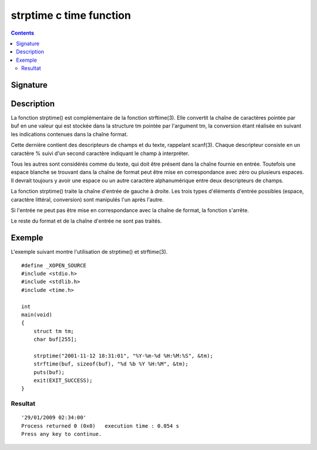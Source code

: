 ﻿

.. index::
   pair: C time; strptime


.. _strptime:

==========================
strptime c time function
==========================

.. seealso::

   - :ref:`strftime`
   - http://manpagesfr.free.fr/man/man3/strptime.3.html
   - http://stackoverflow.com/questions/321849/strptime-equivalent-on-windows
   - http://social.msdn.microsoft.com/forums/en-US/vcgeneral/thread/25a654f9-b6b6-490a-8f36-c87483bb36b7


.. contents::
   :depth: 3

Signature
==========

.. c:function:: char *strptime(const char *s, const char *format, struct tm *tm);


Description
============



La fonction strptime() est complémentaire de la fonction strftime(3).
Elle convertit la chaîne de caractères pointée par buf en une valeur qui est
stockée dans la structure tm pointée par l'argument tm, la conversion étant
réalisée en suivant les indications contenues dans la chaîne format.

Cette dernière contient des descripteurs de champs et du texte, rappelant scanf(3).
Chaque descripteur consiste en un caractère % suivi d'un second caractère
indiquant le champ à interpréter.

Tous les autres sont considérés comme du texte, qui doit être présent dans la
chaîne fournie en entrée. Toutefois une espace blanche se trouvant dans la
chaîne de format peut être mise en correspondance avec zéro ou plusieurs
espaces. Il devrait toujours y avoir une espace ou un autre caractère
alphanumérique entre deux descripteurs de champs.

La fonction strptime() traite la chaîne d'entrée de gauche à droite.
Les trois types d'éléments d'entrée possibles (espace, caractère littéral,
conversion) sont manipulés l'un après l'autre.

Si l'entrée ne peut pas être mise en correspondance avec la chaîne de format,
la fonction s'arrête.

Le reste du format et de la chaîne d'entrée ne sont pas traités.


Exemple
=======

L'exemple suivant montre l'utilisation de strptime() et strftime(3).

::


    #define _XOPEN_SOURCE
    #include <stdio.h>
    #include <stdlib.h>
    #include <time.h>

    int
    main(void)
    {
        struct tm tm;
        char buf[255];

        strptime("2001-11-12 18:31:01", "%Y-%m-%d %H:%M:%S", &tm);
        strftime(buf, sizeof(buf), "%d %b %Y %H:%M", &tm);
        puts(buf);
        exit(EXIT_SUCCESS);
    }



Resultat
--------

::

    '29/01/2009 02:34:00'
    Process returned 0 (0x0)   execution time : 0.054 s
    Press any key to continue.











